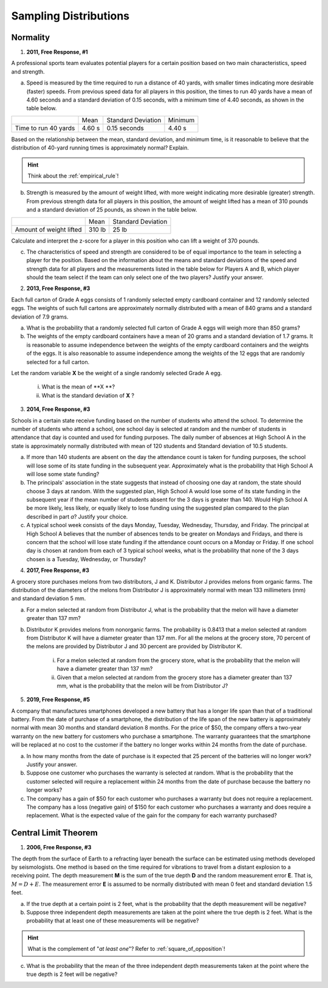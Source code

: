 .. _sampling_distribution_classwork:

======================
Sampling Distributions
======================

Normality
=========

1. **2011, Free Response, #1**

A professional sports team evaluates potential players for a certain position based on two main characteristics, speed and strength.

a. Speed is measured by the time required to run a distance of 40 yards, with smaller times indicating more desirable (faster) speeds. From previous speed data for all players in this position, the times to run 40 yards have a mean of 4.60 seconds and a standard deviation of 0.15 seconds, with a minimum time of 4.40 seconds, as shown in the table below.

+----------------------+---------+--------------------+---------+
|                      | Mean    | Standard Deviation | Minimum |
+----------------------+---------+--------------------+---------+
| Time to run 40 yards |  4.60 s |  0.15 seconds      |  4.40 s |
+----------------------+---------+--------------------+---------+

Based on the relationship between the mean, standard deviation, and minimum time, is it reasonable to believe that the distribution of 40-yard running times is approximately normal? Explain.

.. hint::

    Think about the :ref:`empirical_rule`!

b. Strength is measured by the amount of weight lifted, with more weight indicating more desirable (greater) strength. From previous strength data for all players in this position, the amount of weight lifted has a mean of 310 pounds and a standard deviation of 25 pounds, as shown in the table below.

+-------------------------+---------+--------------------+
|                         | Mean    | Standard Deviation |
+-------------------------+---------+--------------------+
| Amount of weight lifted |  310 lb |      25 lb         |
+-------------------------+---------+--------------------+

Calculate and interpret the z-score for a player in this position who can lift a weight of 370 pounds.

c. The characteristics of speed and strength are considered to be of equal importance to the team in selecting a player for the position. Based on the information about the means and standard deviations of the speed and strength data for all players and the measurements listed in the table below for Players A and B, which player should the team select if the team can only select one of the two players? Justify your answer.

2. **2013, Free Response, #3**

Each full carton of Grade A eggs consists of 1 randomly selected empty cardboard container and 12 randomly selected eggs. The weights of such full cartons are approximately normally distributed with a mean of 840 grams and a standard deviation of 7.9 grams.

a. What is the probability that a randomly selected full carton of Grade A eggs will weigh more than 850 grams?

b. The weights of the empty cardboard containers have a mean of 20 grams and a standard deviation of 1.7 grams. It is reasonable to assume independence between the weights of the empty cardboard containers and the weights of the eggs. It is also reasonable to assume independence among the weights of the 12 eggs that are randomly selected for a full carton.

Let the random variable **X** be the weight of a single randomly selected Grade A egg.

    i. What is the mean of **X **?
    ii. What is the standard deviation of **X** ?

3. **2014, Free Response, #3**

Schools in a certain state receive funding based on the number of students who attend the school. To determine the number of students who attend a school, one school day is selected at random and the number of students in attendance that day is counted and used for funding purposes. The daily number of absences at High School A in the state is approximately normally distributed with mean of 120 students and Standard deviation of 10.5 students.

a. If more than 140 students are absent on the day the attendance count is taken for funding purposes, the school will lose some of its state funding in the subsequent year. Approximately what is the probability that High School A will lose some state funding?

b. The principals' association in the state suggests that instead of choosing one day at random, the state should choose 3 days at random. With the suggested plan, High School A would lose some of its state funding in the subsequent year if the mean number of students absent for the 3 days is greater than 140. Would High School A be more likely, less likely, or equally likely to lose funding using the suggested plan compared to the plan described in part *a*? Justify your choice.

c. A typical school week consists of the days Monday, Tuesday, Wednesday, Thursday, and Friday. The principal at High School A believes that the number of absences tends to be greater on Mondays and Fridays, and there is concern that the school will lose state funding if the attendance count occurs on a Monday or Friday. If one school day is chosen at random from each of 3 typical school weeks, what is the probability that none of the 3 days chosen is a Tuesday, Wednesday, or Thursday?

4. **2017, Free Response, #3**

A grocery store purchases melons from two distributors, J and K. Distributor J provides melons from organic farms. The distribution of the diameters of the melons from Distributor J is approximately normal with mean 133 millimeters (mm) and standard deviation 5 mm.

a. For a melon selected at random from Distributor J, what is the probability that the melon will have a diameter greater than 137 mm?

b. Distributor K provides melons from nonorganic farms. The probability is 0.8413 that a melon selected at random from Distributor K will have a diameter greater than 137 mm. For all the melons at the grocery store, 70 percent of the melons are provided by Distributor J and 30 percent are provided by Distributor K.

    i. For a melon selected at random from the grocery store, what is the probability that the melon will have a diameter greater than 137 mm?

    ii. Given that a melon selected at random from the grocery store has a diameter greater than 137 mm, what is the probability that the melon will be from Distributor J?

5. **2019, Free Response, #5**

A company that manufactures smartphones developed a new battery that has a longer life span than that of a traditional battery. From the date of purchase of a smartphone, the distribution of the life span of the new battery is approximately normal with mean 30 months and standard deviation 8 months. For the price of $50, the company offers a two-year warranty on the new battery for customers who purchase a smartphone. The warranty guarantees that the smartphone will be replaced at no cost to the customer if the battery no longer works within 24 months from the date of purchase.

a. In how many months from the date of purchase is it expected that 25 percent of the batteries will no longer work? Justify your answer.

b. Suppose one customer who purchases the warranty is selected at random. What is the probability that the customer selected will require a replacement within 24 months from the date of purchase because the battery no longer works?

c. The company has a gain of $50 for each customer who purchases a warranty but does not require a replacement. The company has a loss (negative gain) of $150 for each customer who purchases a warranty and does require a replacement. What is the expected value of the gain for the company for each warranty purchased?

Central Limit Theorem
=====================

1. **2006, Free Response, #3**

The depth from the surface of Earth to a refracting layer beneath the surface can be estimated using methods developed by seismologists. One method is based on the time required for vibrations to travel from a distant explosion to a receiving point. The depth measurement **M** is the sum of the true depth **D** and the random measurement error **E**. That is, :math:`M = D + E`. The measurement error **E** is assumed to be normally distributed with mean 0 feet and standard deviation 1.5 feet.

a. If the true depth at a certain point is 2 feet, what is the probability that the depth measurement will be negative?

b. Suppose three independent depth measurements are taken at the point where the true depth is 2 feet. What is the probability that at least one of these measurements will be negative?

.. hint:: 

    What is the complement of "*at least one*"? Refer to :ref:`square_of_opposition`!

c. What is the probability that the mean of the three independent depth measurements taken at the point where the true depth is 2 feet will be negative?